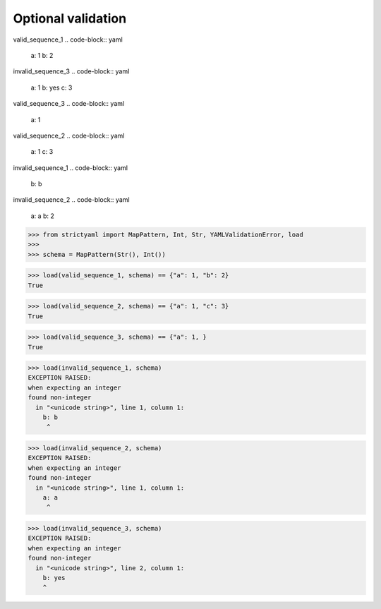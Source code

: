 Optional validation
===================

valid_sequence_1
.. code-block:: yaml

  a: 1
  b: 2

invalid_sequence_3
.. code-block:: yaml

  a: 1
  b: yes
  c: 3

valid_sequence_3
.. code-block:: yaml

  a: 1

valid_sequence_2
.. code-block:: yaml

  a: 1
  c: 3

invalid_sequence_1
.. code-block:: yaml

  b: b

invalid_sequence_2
.. code-block:: yaml

  a: a
  b: 2

.. code-block:: python

  >>> from strictyaml import MapPattern, Int, Str, YAMLValidationError, load
  >>> 
  >>> schema = MapPattern(Str(), Int())

.. code-block:: python

  >>> load(valid_sequence_1, schema) == {"a": 1, "b": 2}
  True

.. code-block:: python

  >>> load(valid_sequence_2, schema) == {"a": 1, "c": 3}
  True

.. code-block:: python

  >>> load(valid_sequence_3, schema) == {"a": 1, }
  True

.. code-block:: python

  >>> load(invalid_sequence_1, schema)
  EXCEPTION RAISED:
  when expecting an integer
  found non-integer
    in "<unicode string>", line 1, column 1:
      b: b
       ^

.. code-block:: python

  >>> load(invalid_sequence_2, schema)
  EXCEPTION RAISED:
  when expecting an integer
  found non-integer
    in "<unicode string>", line 1, column 1:
      a: a
       ^

.. code-block:: python

  >>> load(invalid_sequence_3, schema)
  EXCEPTION RAISED:
  when expecting an integer
  found non-integer
    in "<unicode string>", line 2, column 1:
      b: yes
      ^

